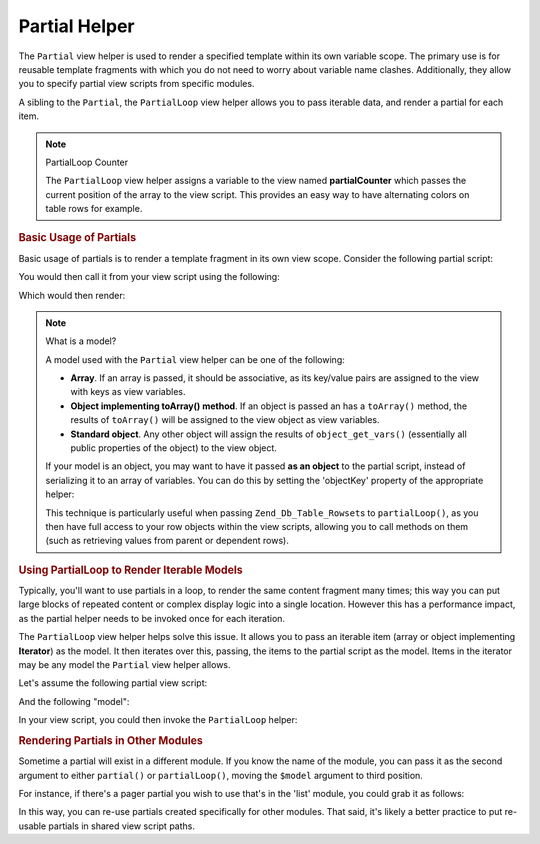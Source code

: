 .. _zend.view.helpers.initial.partial:

Partial Helper
==============

The ``Partial`` view helper is used to render a specified template within its own variable scope. The primary use
is for reusable template fragments with which you do not need to worry about variable name clashes. Additionally,
they allow you to specify partial view scripts from specific modules.

A sibling to the ``Partial``, the ``PartialLoop`` view helper allows you to pass iterable data, and render a
partial for each item.

.. note:: PartialLoop Counter

   The ``PartialLoop`` view helper assigns a variable to the view named **partialCounter** which passes the current
   position of the array to the view script. This provides an easy way to have alternating colors on table rows for
   example.

.. _zend.view.helpers.initial.partial.usage:

.. rubric:: Basic Usage of Partials

Basic usage of partials is to render a template fragment in its own view scope. Consider the following partial
script:

.. code-block:: php
   :linenos:

   <?php // partial.phtml ?>
   <ul>
       <li>From: <?php echo $this->escape($this->from) ?></li>
       <li>Subject: <?php echo $this->escape($this->subject) ?></li>
   </ul>

You would then call it from your view script using the following:

.. code-block:: php
   :linenos:

   <?php echo $this->partial('partial.phtml', array(
       'from' => 'Team Framework',
       'subject' => 'view partials')); ?>

Which would then render:

.. code-block:: html
   :linenos:

   <ul>
       <li>From: Team Framework</li>
       <li>Subject: view partials</li>
   </ul>

.. note:: What is a model?

   A model used with the ``Partial`` view helper can be one of the following:

   - **Array**. If an array is passed, it should be associative, as its key/value pairs are assigned to the view
     with keys as view variables.

   - **Object implementing toArray() method**. If an object is passed an has a ``toArray()`` method, the results of
     ``toArray()`` will be assigned to the view object as view variables.

   - **Standard object**. Any other object will assign the results of ``object_get_vars()`` (essentially all public
     properties of the object) to the view object.

   If your model is an object, you may want to have it passed **as an object** to the partial script, instead of
   serializing it to an array of variables. You can do this by setting the 'objectKey' property of the appropriate
   helper:

   .. code-block:: php
      :linenos:

      // Tell partial to pass objects as 'model' variable
      $view->partial()->setObjectKey('model');

      // Tell partial to pass objects from partialLoop as 'model' variable
      // in final partial view script:
      $view->partialLoop()->setObjectKey('model');

   This technique is particularly useful when passing ``Zend_Db_Table_Rowset``\ s to ``partialLoop()``, as you then
   have full access to your row objects within the view scripts, allowing you to call methods on them (such as
   retrieving values from parent or dependent rows).

.. _zend.view.helpers.initial.partial.partialloop:

.. rubric:: Using PartialLoop to Render Iterable Models

Typically, you'll want to use partials in a loop, to render the same content fragment many times; this way you can
put large blocks of repeated content or complex display logic into a single location. However this has a
performance impact, as the partial helper needs to be invoked once for each iteration.

The ``PartialLoop`` view helper helps solve this issue. It allows you to pass an iterable item (array or object
implementing **Iterator**) as the model. It then iterates over this, passing, the items to the partial script as
the model. Items in the iterator may be any model the ``Partial`` view helper allows.

Let's assume the following partial view script:

.. code-block:: php
   :linenos:

   <?php // partialLoop.phtml ?>
       <dt><?php echo $this->key ?></dt>
       <dd><?php echo $this->value ?></dd>

And the following "model":

.. code-block:: php
   :linenos:

   $model = array(
       array('key' => 'Mammal', 'value' => 'Camel'),
       array('key' => 'Bird', 'value' => 'Penguin'),
       array('key' => 'Reptile', 'value' => 'Asp'),
       array('key' => 'Fish', 'value' => 'Flounder'),
   );

In your view script, you could then invoke the ``PartialLoop`` helper:

.. code-block:: php
   :linenos:

   <dl>
   <?php echo $this->partialLoop('partialLoop.phtml', $model) ?>
   </dl>

.. code-block:: html
   :linenos:

   <dl>
       <dt>Mammal</dt>
       <dd>Camel</dd>

       <dt>Bird</dt>
       <dd>Penguin</dd>

       <dt>Reptile</dt>
       <dd>Asp</dd>

       <dt>Fish</dt>
       <dd>Flounder</dd>
   </dl>

.. _zend.view.helpers.initial.partial.modules:

.. rubric:: Rendering Partials in Other Modules

Sometime a partial will exist in a different module. If you know the name of the module, you can pass it as the
second argument to either ``partial()`` or ``partialLoop()``, moving the ``$model`` argument to third position.

For instance, if there's a pager partial you wish to use that's in the 'list' module, you could grab it as follows:

.. code-block:: php
   :linenos:

   <?php echo $this->partial('pager.phtml', 'list', $pagerData) ?>

In this way, you can re-use partials created specifically for other modules. That said, it's likely a better
practice to put re-usable partials in shared view script paths.


